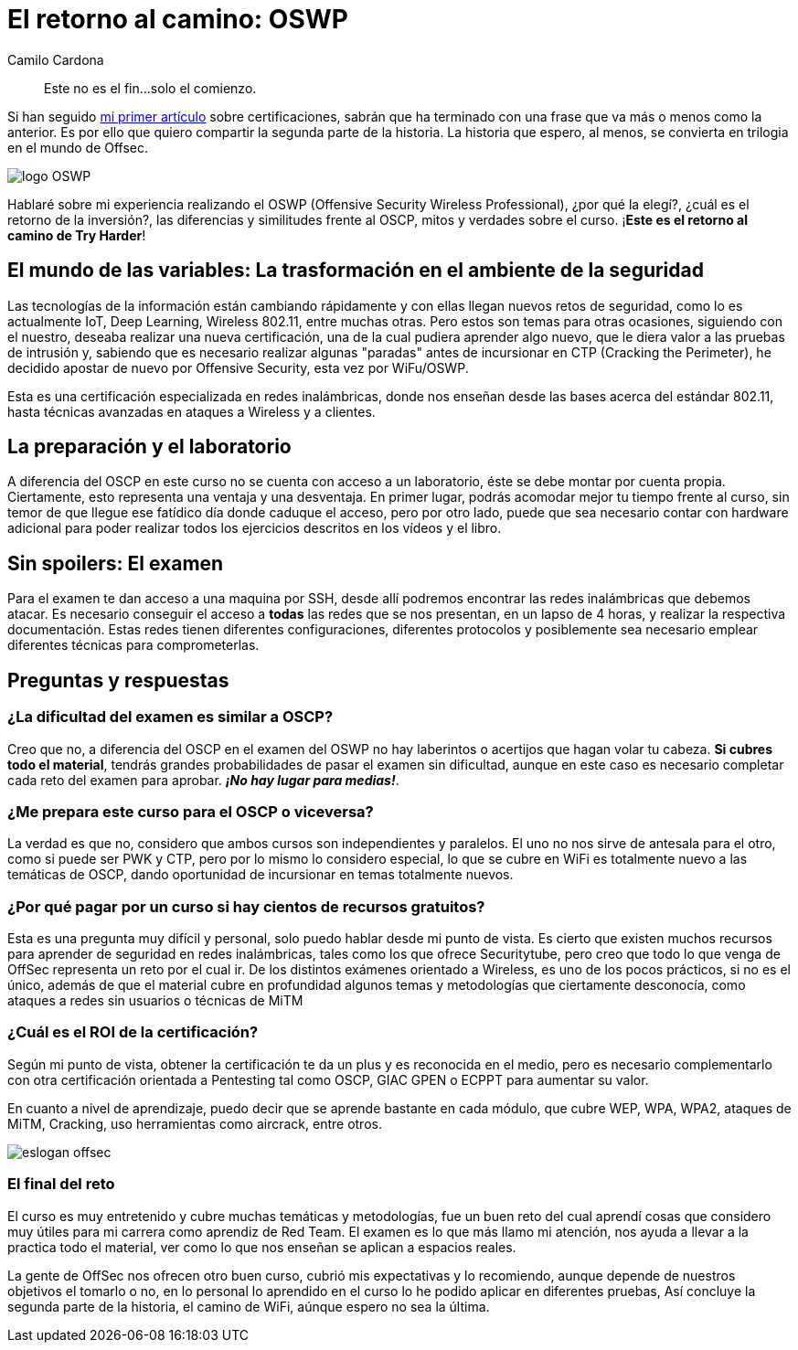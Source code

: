 :slug: el-retorno-al-camino-oswp/
:date: 2018-03-06
:category: certificaciones
:subtitle: Experiencias sobre la certificación OSWP
:tags: red team, wireless, certificaciones, offensive
:image: logo-wifu.png
:alt: Logo de OSWP
:description: OSWP es una certificación ofrecida por offsec orientada a redes inalámbricas, ¿La recomiendo?¿Su dificultad es similar a OSCP?¿Cuál es ROI? En esta ocasión tratare de dar respuesta a las anteriores preguntas a lo largo de este artículo, este es el retorno al camino de Try Harder.
:keywords: Certificaciones, OSWP, Offensive, Wireless, Red team, WIFU
:author: Camilo Cardona
:writer: camiloc
:name: Camilo Cardona Hernandez
:about1: Ingeniero de sistemas y computación, OSCP, OSWP
:about2: "No tengo talentos especiales, pero sí soy profundamente curioso" Albert Einstein


= El retorno al camino: OSWP

[quote]
Este no es el fin...solo el comienzo.

Si han seguido link:../una-dosis-de-offsec-oscp/[mi primer artículo] sobre certificaciones,
sabrán que ha terminado con una frase que va más o menos como la anterior.
Es por ello que quiero compartir la segunda parte de la historia.
La historia que espero, al menos, se convierta en trilogia
en el mundo de +Offsec+.

image::logo-wifu.png[logo OSWP]

Hablaré sobre mi experiencia realizando el +OSWP+
(+Offensive Security Wireless Professional+),
¿por qué la elegí?, ¿cuál es el retorno de la inversión?,
las diferencias y similitudes frente al +OSCP+,
mitos y verdades sobre el curso.
¡*Este es el retorno al camino de +Try Harder+*!

== El mundo de las variables: La trasformación en el ambiente de la seguridad

Las tecnologías de la información están cambiando rápidamente y con ellas
llegan nuevos retos de seguridad,
como lo es actualmente +IoT+, +Deep Learning+,
+Wireless 802.11+, entre muchas otras.
Pero estos son  temas para otras ocasiones,
siguiendo con el nuestro,
deseaba realizar una nueva certificación,
una de la cual pudiera aprender algo nuevo,
que le diera valor a las pruebas de intrusión y,
sabiendo que es necesario realizar algunas
"paradas" antes de incursionar en +CTP+ +(Cracking the Perimeter)+,
he decidido apostar de nuevo por +Offensive Security+,
esta vez por +WiFu/OSWP+.

Esta es una certificación especializada en redes inalámbricas,
donde nos enseñan desde las bases acerca del estándar +802.11+,
hasta técnicas avanzadas en ataques a +Wireless+ y a clientes.


== La preparación y el laboratorio

A diferencia del +OSCP+ en este curso no se cuenta con acceso a un laboratorio,
éste se debe montar por cuenta propia.
Ciertamente, esto representa una ventaja y una desventaja.
En primer lugar, podrás acomodar mejor tu tiempo frente al curso,
sin temor de que llegue ese fatídico día donde caduque el acceso,
pero por otro lado, puede que sea necesario contar con +hardware+ adicional
para poder realizar todos los ejercicios descritos en los vídeos y el libro.


== Sin spoilers: El examen

Para el examen te dan acceso a una maquina por +SSH+,
desde allí podremos encontrar las redes inalámbricas que debemos atacar.
Es necesario conseguir el acceso a *todas* las redes que se nos presentan, en
un lapso de 4 horas, y realizar la respectiva documentación.
Estas redes tienen diferentes configuraciones,
diferentes protocolos y posiblemente sea necesario emplear diferentes técnicas
para comprometerlas.


== Preguntas y respuestas

=== ¿La dificultad del examen es similar a OSCP?

Creo que no,
a diferencia del +OSCP+ en el examen del +OSWP+ no hay laberintos o acertijos
que hagan volar tu cabeza.
*Si cubres todo el material*, tendrás grandes probabilidades de pasar el examen
sin dificultad, aunque en este caso es necesario completar cada reto del examen
para aprobar.
*_¡No hay lugar para medias!_*.


=== ¿Me prepara este curso para el OSCP o viceversa?

La verdad es que no,
considero que ambos cursos son independientes y paralelos.
El uno no nos sirve de antesala para el otro,
como si puede ser +PWK+ y +CTP+,
pero por lo mismo lo considero especial,
lo que se cubre en +WiFi+ es totalmente nuevo a las temáticas de +OSCP+,
dando oportunidad de incursionar en temas totalmente nuevos.

=== ¿Por qué pagar por un curso si hay cientos de recursos gratuitos?

Esta es una pregunta muy difícil y personal,
solo puedo hablar desde mi punto de vista.
Es cierto que existen muchos recursos para aprender de seguridad
en redes inalámbricas,
tales como los que ofrece +Securitytube+,
pero creo que todo lo que venga de +OffSec+
representa un reto por el cual ir.
De los distintos exámenes orientado a +Wireless+, es uno de los pocos prácticos,
si no es el único,
además de que el material cubre en profundidad algunos temas y metodologías
que ciertamente desconocía,
como ataques a redes sin usuarios o técnicas de +MiTM+

=== ¿Cuál es el ROI de la certificación?

Según mi punto de vista, obtener la certificación te da un plus y
es reconocida en el medio,
pero es necesario complementarlo con otra certificación orientada a
+Pentesting+ tal como +OSCP+, +GIAC GPEN+ o +ECPPT+ para aumentar su valor.

En cuanto a nivel de aprendizaje, puedo decir que se aprende bastante en
cada módulo, que cubre +WEP+, +WPA+, +WPA2+,
ataques de +MiTM+, +Cracking+,
uso herramientas como  +aircrack+, entre otros.

image::offsec-say-tryharder.png[eslogan offsec]

=== El final del reto

El curso es muy entretenido y cubre muchas temáticas y metodologías,
fue un buen reto del cual aprendí cosas que considero muy útiles para mi carrera
como aprendiz de +Red Team+.
El examen es lo que más llamo mi atención,
nos ayuda a llevar a la practica todo el material,
ver como lo que nos enseñan se aplican a espacios reales.

La gente de +OffSec+ nos ofrecen otro buen curso,
cubrió mis expectativas y lo recomiendo,
aunque depende de nuestros objetivos el tomarlo o no,
en lo personal lo aprendido en el curso
lo he podido aplicar en diferentes pruebas,
Así concluye la segunda parte de la historia, el camino de +WiFi+,
aúnque espero no sea la última.
